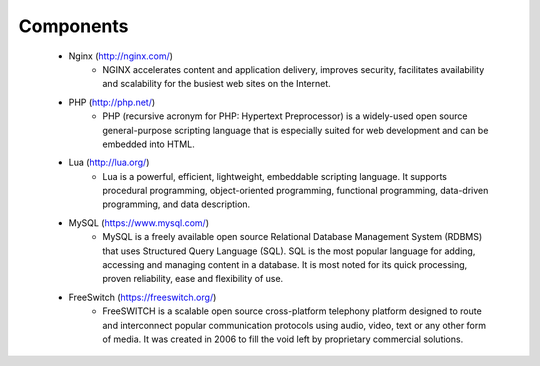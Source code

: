 
============ 
Components
============



  .. image:: /Images/astpp_combo_technologies.png
     :align: center
  
  
  
  

 - Nginx (http://nginx.com/)
    - NGINX accelerates content and application delivery, improves security, facilitates availability and scalability for 
      the busiest web sites on the Internet.
    

 - PHP (http://php.net/)
    - PHP (recursive acronym for PHP: Hypertext Preprocessor) is a widely-used open source general-purpose scripting
      language that is especially suited for web development and can be embedded into HTML.

 - Lua (http://lua.org/)
    - Lua is a powerful, efficient, lightweight, embeddable scripting language. It supports procedural programming, 
      object-oriented programming, functional programming, data-driven programming, and data description.

 - MySQL (https://www.mysql.com/)
    - MySQL is a freely available open source Relational Database Management System (RDBMS) that uses Structured 
      Query Language (SQL). SQL is the most popular language for adding, accessing and managing content in a database. 
      It is most noted for its quick processing, proven reliability, ease and flexibility of use.

 - FreeSwitch (https://freeswitch.org/)
    - FreeSWITCH is a scalable open source cross-platform telephony platform designed to route and interconnect 
      popular communication protocols using audio, video, text or any other form of media. It was created in 2006 to
      fill the void left by proprietary commercial solutions. 



   
